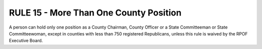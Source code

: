 =====================================================
RULE 15 - More Than One County Position
=====================================================

A person can hold only one position as a County Chairman, County Officer or a State
Committeeman or State Committeewoman, except in counties with less than 750 registered
Republicans, unless this rule is waived by the RPOF Executive Board.
